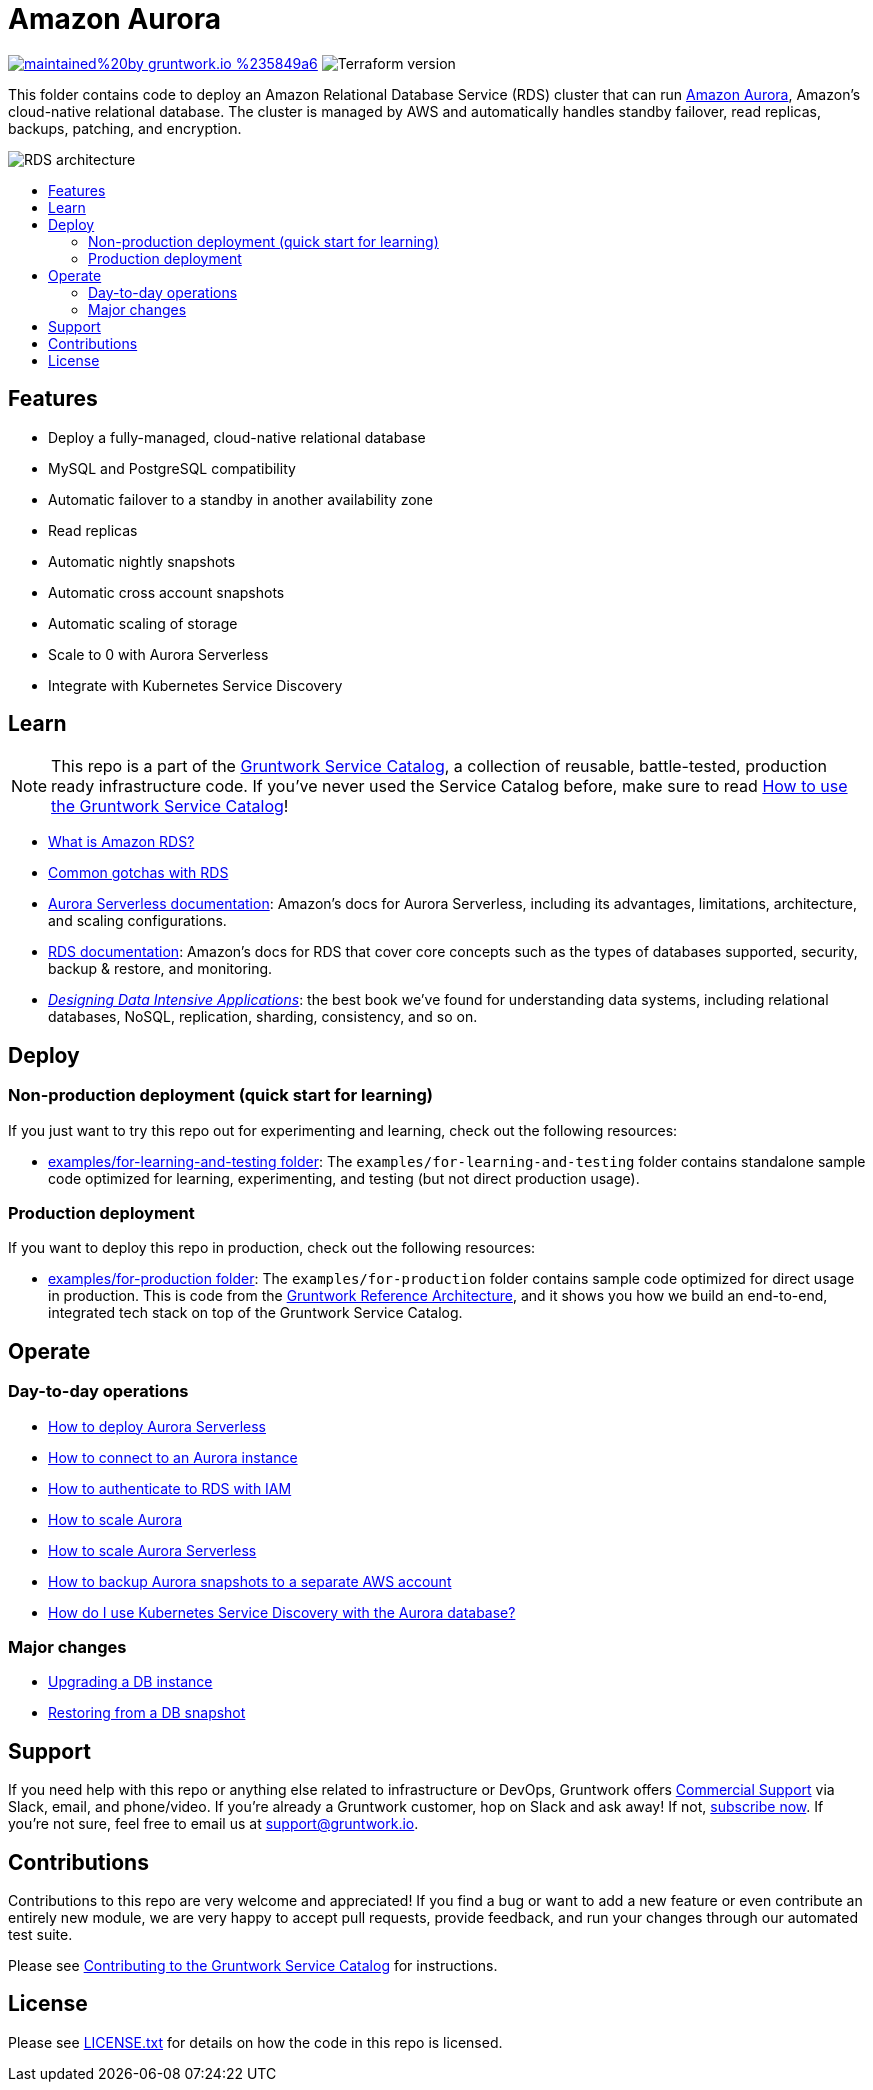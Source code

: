 :type: service
:name: Amazon Aurora
:description: Deploy and manage Amazon Aurora using Amazon's Relational Database Service (RDS)
:icon: /_docs/aurora.png
:category: database
:cloud: aws
:tags: data, database, sql, rds, aurora
:license: gruntwork
:built-with: terraform

// AsciiDoc TOC settings
:toc:
:toc-placement!:
:toc-title:

// GitHub specific settings. See https://gist.github.com/dcode/0cfbf2699a1fe9b46ff04c41721dda74 for details.
ifdef::env-github[]
:tip-caption: :bulb:
:note-caption: :information_source:
:important-caption: :heavy_exclamation_mark:
:caution-caption: :fire:
:warning-caption: :warning:
endif::[]

= Amazon Aurora

image:https://img.shields.io/badge/maintained%20by-gruntwork.io-%235849a6.svg[link="https://gruntwork.io/?ref=repo_aws_service_catalog"]
image:https://img.shields.io/badge/tf-%3E%3D0.12.0-blue.svg[Terraform version]

This folder contains code to deploy an Amazon Relational Database Service (RDS) cluster that can run
https://aws.amazon.com/rds/aurora/[Amazon Aurora], Amazon's cloud-native relational database. The cluster is managed by
AWS and automatically handles standby failover, read replicas, backups, patching, and encryption.

image::/_docs/rds-architecture.png?raw=true[RDS architecture]

toc::[]




== Features

* Deploy a fully-managed, cloud-native relational database
* MySQL and PostgreSQL compatibility
* Automatic failover to a standby in another availability zone
* Read replicas
* Automatic nightly snapshots
* Automatic cross account snapshots
* Automatic scaling of storage
* Scale to 0 with Aurora Serverless
* Integrate with Kubernetes Service Discovery


== Learn

NOTE: This repo is a part of the https://github.com/gruntwork-io/aws-service-catalog/[Gruntwork Service Catalog], a collection of
reusable, battle-tested, production ready infrastructure code. If you've never used the Service Catalog before, make
sure to read https://gruntwork.io/guides/foundations/how-to-use-gruntwork-service-catalog/[How to use the Gruntwork
Service Catalog]!

* https://github.com/gruntwork-io/module-data-storage/blob/master/modules/aurora/core-concepts.md#what-is-amazon-rds[What is Amazon RDS?]
* https://github.com/gruntwork-io/module-data-storage/blob/master/modules/aurora/core-concepts.md#common-gotchas[Common gotchas with RDS]
* https://docs.aws.amazon.com/AmazonRDS/latest/AuroraUserGuide/aurora-serverless.html[Aurora Serverless documentation]: Amazon's docs for Aurora Serverless, including its advantages, limitations, architecture, and scaling configurations.
* https://docs.aws.amazon.com/AmazonRDS/latest/UserGuide/Welcome.html[RDS documentation]: Amazon's docs for RDS that
  cover core concepts such as the types of databases supported, security, backup & restore, and monitoring.
* _https://dataintensive.net[Designing Data Intensive Applications]_: the best book we've found for understanding data
  systems, including relational databases, NoSQL, replication, sharding, consistency, and so on.



== Deploy

=== Non-production deployment (quick start for learning)

If you just want to try this repo out for experimenting and learning, check out the following resources:

* link:/examples/for-learning-and-testing[examples/for-learning-and-testing folder]: The
  `examples/for-learning-and-testing` folder contains standalone sample code optimized for learning, experimenting, and
  testing (but not direct production usage).

=== Production deployment

If you want to deploy this repo in production, check out the following resources:

* link:/examples/for-production[examples/for-production folder]: The `examples/for-production` folder contains sample
  code optimized for direct usage in production. This is code from the
  https://gruntwork.io/reference-architecture/:[Gruntwork Reference Architecture], and it shows you how we build an
  end-to-end, integrated tech stack on top of the Gruntwork Service Catalog.




== Operate

=== Day-to-day operations

* link:core-concepts.md#how-do-i-deploy-aurora-serverless[How to deploy Aurora Serverless]
* https://github.com/gruntwork-io/module-data-storage/blob/master/modules/aurora/core-concepts.md#how-do-you-connect-to-the-database[How to connect to an Aurora instance]
* https://docs.aws.amazon.com/AmazonRDS/latest/UserGuide/UsingWithRDS.IAM.html[How to authenticate to RDS with IAM]
* https://github.com/gruntwork-io/module-data-storage/blob/master/modules/aurora/core-concepts.md#how-do-you-scale-this-database[How to scale Aurora]
* link:core-concepts.md#how-do-i-scale-the-aurora-serverless-database[How to scale Aurora Serverless]
* link:core-concepts.md#how-do-you-backup-your-rds-snapshots-to-a-separate-aws-account[How to backup Aurora snapshots to a separate AWS account]
* link:core-concepts.md#how-do-i-use-kubernetes-service-discovery-with-the-aurora-database[How do I use Kubernetes Service
  Discovery with the Aurora database?]

=== Major changes

* https://docs.aws.amazon.com/AmazonRDS/latest/UserGuide/USER_UpgradeDBInstance.Upgrading.html[Upgrading a DB instance]
* https://docs.aws.amazon.com/AmazonRDS/latest/UserGuide/USER_RestoreFromSnapshot.html[Restoring from a DB snapshot]




== Support

If you need help with this repo or anything else related to infrastructure or DevOps, Gruntwork offers
https://gruntwork.io/support/[Commercial Support] via Slack, email, and phone/video. If you're already a Gruntwork
customer, hop on Slack and ask away! If not, https://www.gruntwork.io/pricing/[subscribe now]. If you're not sure,
feel free to email us at link:mailto:support@gruntwork.io[support@gruntwork.io].




== Contributions

Contributions to this repo are very welcome and appreciated! If you find a bug or want to add a new feature or even
contribute an entirely new module, we are very happy to accept pull requests, provide feedback, and run your changes
through our automated test suite.

Please see
https://gruntwork.io/guides/foundations/how-to-use-gruntwork-infrastructure-as-code-library#_contributing_to_the_gruntwork_infrastructure_as_code_library[Contributing to the Gruntwork Service Catalog]
for instructions.




== License

Please see link:/LICENSE.txt[LICENSE.txt] for details on how the code in this repo is licensed.
